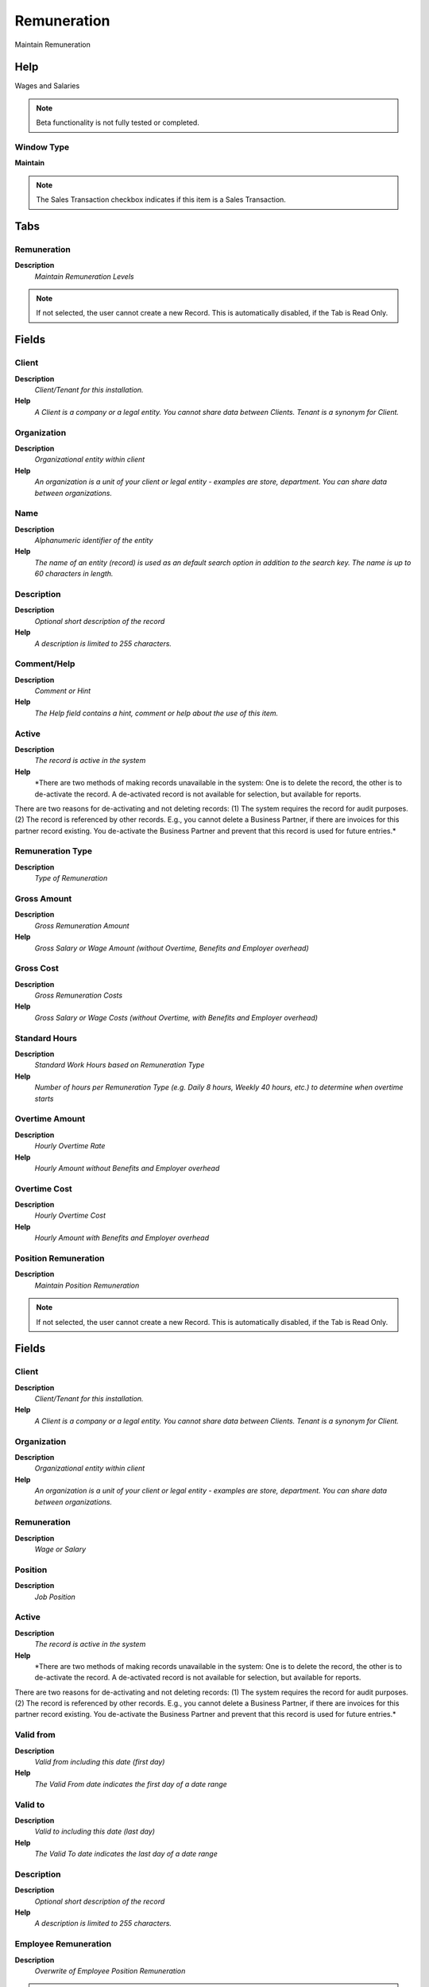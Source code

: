
.. _functional-guide/window/remuneration:

============
Remuneration
============

Maintain Remuneration

Help
====
Wages and Salaries

.. note::
    Beta functionality is not fully tested or completed.

Window Type
-----------
\ **Maintain**\ 

.. note::
    The Sales Transaction checkbox indicates if this item is a Sales Transaction.


Tabs
====

Remuneration
------------
\ **Description**\ 
 \ *Maintain Remuneration Levels*\ 

.. note::
    If not selected, the user cannot create a new Record.  This is automatically disabled, if the Tab is Read Only.

Fields
======

Client
------
\ **Description**\ 
 \ *Client/Tenant for this installation.*\ 
\ **Help**\ 
 \ *A Client is a company or a legal entity. You cannot share data between Clients. Tenant is a synonym for Client.*\ 

Organization
------------
\ **Description**\ 
 \ *Organizational entity within client*\ 
\ **Help**\ 
 \ *An organization is a unit of your client or legal entity - examples are store, department. You can share data between organizations.*\ 

Name
----
\ **Description**\ 
 \ *Alphanumeric identifier of the entity*\ 
\ **Help**\ 
 \ *The name of an entity (record) is used as an default search option in addition to the search key. The name is up to 60 characters in length.*\ 

Description
-----------
\ **Description**\ 
 \ *Optional short description of the record*\ 
\ **Help**\ 
 \ *A description is limited to 255 characters.*\ 

Comment/Help
------------
\ **Description**\ 
 \ *Comment or Hint*\ 
\ **Help**\ 
 \ *The Help field contains a hint, comment or help about the use of this item.*\ 

Active
------
\ **Description**\ 
 \ *The record is active in the system*\ 
\ **Help**\ 
 \ *There are two methods of making records unavailable in the system: One is to delete the record, the other is to de-activate the record. A de-activated record is not available for selection, but available for reports.
There are two reasons for de-activating and not deleting records:
(1) The system requires the record for audit purposes.
(2) The record is referenced by other records. E.g., you cannot delete a Business Partner, if there are invoices for this partner record existing. You de-activate the Business Partner and prevent that this record is used for future entries.*\ 

Remuneration Type
-----------------
\ **Description**\ 
 \ *Type of Remuneration*\ 

Gross Amount
------------
\ **Description**\ 
 \ *Gross Remuneration Amount*\ 
\ **Help**\ 
 \ *Gross Salary or Wage Amount (without Overtime, Benefits and Employer overhead)*\ 

Gross Cost
----------
\ **Description**\ 
 \ *Gross Remuneration Costs*\ 
\ **Help**\ 
 \ *Gross Salary or Wage Costs (without Overtime, with Benefits and Employer overhead)*\ 

Standard Hours
--------------
\ **Description**\ 
 \ *Standard Work Hours based on Remuneration Type*\ 
\ **Help**\ 
 \ *Number of hours per Remuneration Type (e.g. Daily 8 hours, Weekly 40 hours, etc.) to determine when overtime starts*\ 

Overtime Amount
---------------
\ **Description**\ 
 \ *Hourly Overtime Rate*\ 
\ **Help**\ 
 \ *Hourly Amount without Benefits and Employer overhead*\ 

Overtime Cost
-------------
\ **Description**\ 
 \ *Hourly Overtime Cost*\ 
\ **Help**\ 
 \ *Hourly Amount with Benefits and Employer overhead*\ 

Position Remuneration
---------------------
\ **Description**\ 
 \ *Maintain Position Remuneration*\ 

.. note::
    If not selected, the user cannot create a new Record.  This is automatically disabled, if the Tab is Read Only.

Fields
======

Client
------
\ **Description**\ 
 \ *Client/Tenant for this installation.*\ 
\ **Help**\ 
 \ *A Client is a company or a legal entity. You cannot share data between Clients. Tenant is a synonym for Client.*\ 

Organization
------------
\ **Description**\ 
 \ *Organizational entity within client*\ 
\ **Help**\ 
 \ *An organization is a unit of your client or legal entity - examples are store, department. You can share data between organizations.*\ 

Remuneration
------------
\ **Description**\ 
 \ *Wage or Salary*\ 

Position
--------
\ **Description**\ 
 \ *Job Position*\ 

Active
------
\ **Description**\ 
 \ *The record is active in the system*\ 
\ **Help**\ 
 \ *There are two methods of making records unavailable in the system: One is to delete the record, the other is to de-activate the record. A de-activated record is not available for selection, but available for reports.
There are two reasons for de-activating and not deleting records:
(1) The system requires the record for audit purposes.
(2) The record is referenced by other records. E.g., you cannot delete a Business Partner, if there are invoices for this partner record existing. You de-activate the Business Partner and prevent that this record is used for future entries.*\ 

Valid from
----------
\ **Description**\ 
 \ *Valid from including this date (first day)*\ 
\ **Help**\ 
 \ *The Valid From date indicates the first day of a date range*\ 

Valid to
--------
\ **Description**\ 
 \ *Valid to including this date (last day)*\ 
\ **Help**\ 
 \ *The Valid To date indicates the last day of a date range*\ 

Description
-----------
\ **Description**\ 
 \ *Optional short description of the record*\ 
\ **Help**\ 
 \ *A description is limited to 255 characters.*\ 

Employee Remuneration
---------------------
\ **Description**\ 
 \ *Overwrite of Employee Position Remuneration*\ 

.. note::
    If not selected, the user cannot create a new Record.  This is automatically disabled, if the Tab is Read Only.

Fields
======

Client
------
\ **Description**\ 
 \ *Client/Tenant for this installation.*\ 
\ **Help**\ 
 \ *A Client is a company or a legal entity. You cannot share data between Clients. Tenant is a synonym for Client.*\ 

Organization
------------
\ **Description**\ 
 \ *Organizational entity within client*\ 
\ **Help**\ 
 \ *An organization is a unit of your client or legal entity - examples are store, department. You can share data between organizations.*\ 

Remuneration
------------
\ **Description**\ 
 \ *Wage or Salary*\ 

User/Contact
------------
\ **Description**\ 
 \ *User within the system - Internal or Business Partner Contact*\ 
\ **Help**\ 
 \ *The User identifies a unique user in the system. This could be an internal user or a business partner contact*\ 

Active
------
\ **Description**\ 
 \ *The record is active in the system*\ 
\ **Help**\ 
 \ *There are two methods of making records unavailable in the system: One is to delete the record, the other is to de-activate the record. A de-activated record is not available for selection, but available for reports.
There are two reasons for de-activating and not deleting records:
(1) The system requires the record for audit purposes.
(2) The record is referenced by other records. E.g., you cannot delete a Business Partner, if there are invoices for this partner record existing. You de-activate the Business Partner and prevent that this record is used for future entries.*\ 

Gross Amount
------------
\ **Description**\ 
 \ *Gross Remuneration Amount*\ 
\ **Help**\ 
 \ *Gross Salary or Wage Amount (without Overtime, Benefits and Employer overhead)*\ 

Gross Cost
----------
\ **Description**\ 
 \ *Gross Remuneration Costs*\ 
\ **Help**\ 
 \ *Gross Salary or Wage Costs (without Overtime, with Benefits and Employer overhead)*\ 

Overtime Amount
---------------
\ **Description**\ 
 \ *Hourly Overtime Rate*\ 
\ **Help**\ 
 \ *Hourly Amount without Benefits and Employer overhead*\ 

Overtime Cost
-------------
\ **Description**\ 
 \ *Hourly Overtime Cost*\ 
\ **Help**\ 
 \ *Hourly Amount with Benefits and Employer overhead*\ 

Valid from
----------
\ **Description**\ 
 \ *Valid from including this date (first day)*\ 
\ **Help**\ 
 \ *The Valid From date indicates the first day of a date range*\ 

Valid to
--------
\ **Description**\ 
 \ *Valid to including this date (last day)*\ 
\ **Help**\ 
 \ *The Valid To date indicates the last day of a date range*\ 

Description
-----------
\ **Description**\ 
 \ *Optional short description of the record*\ 
\ **Help**\ 
 \ *A description is limited to 255 characters.*\ 
